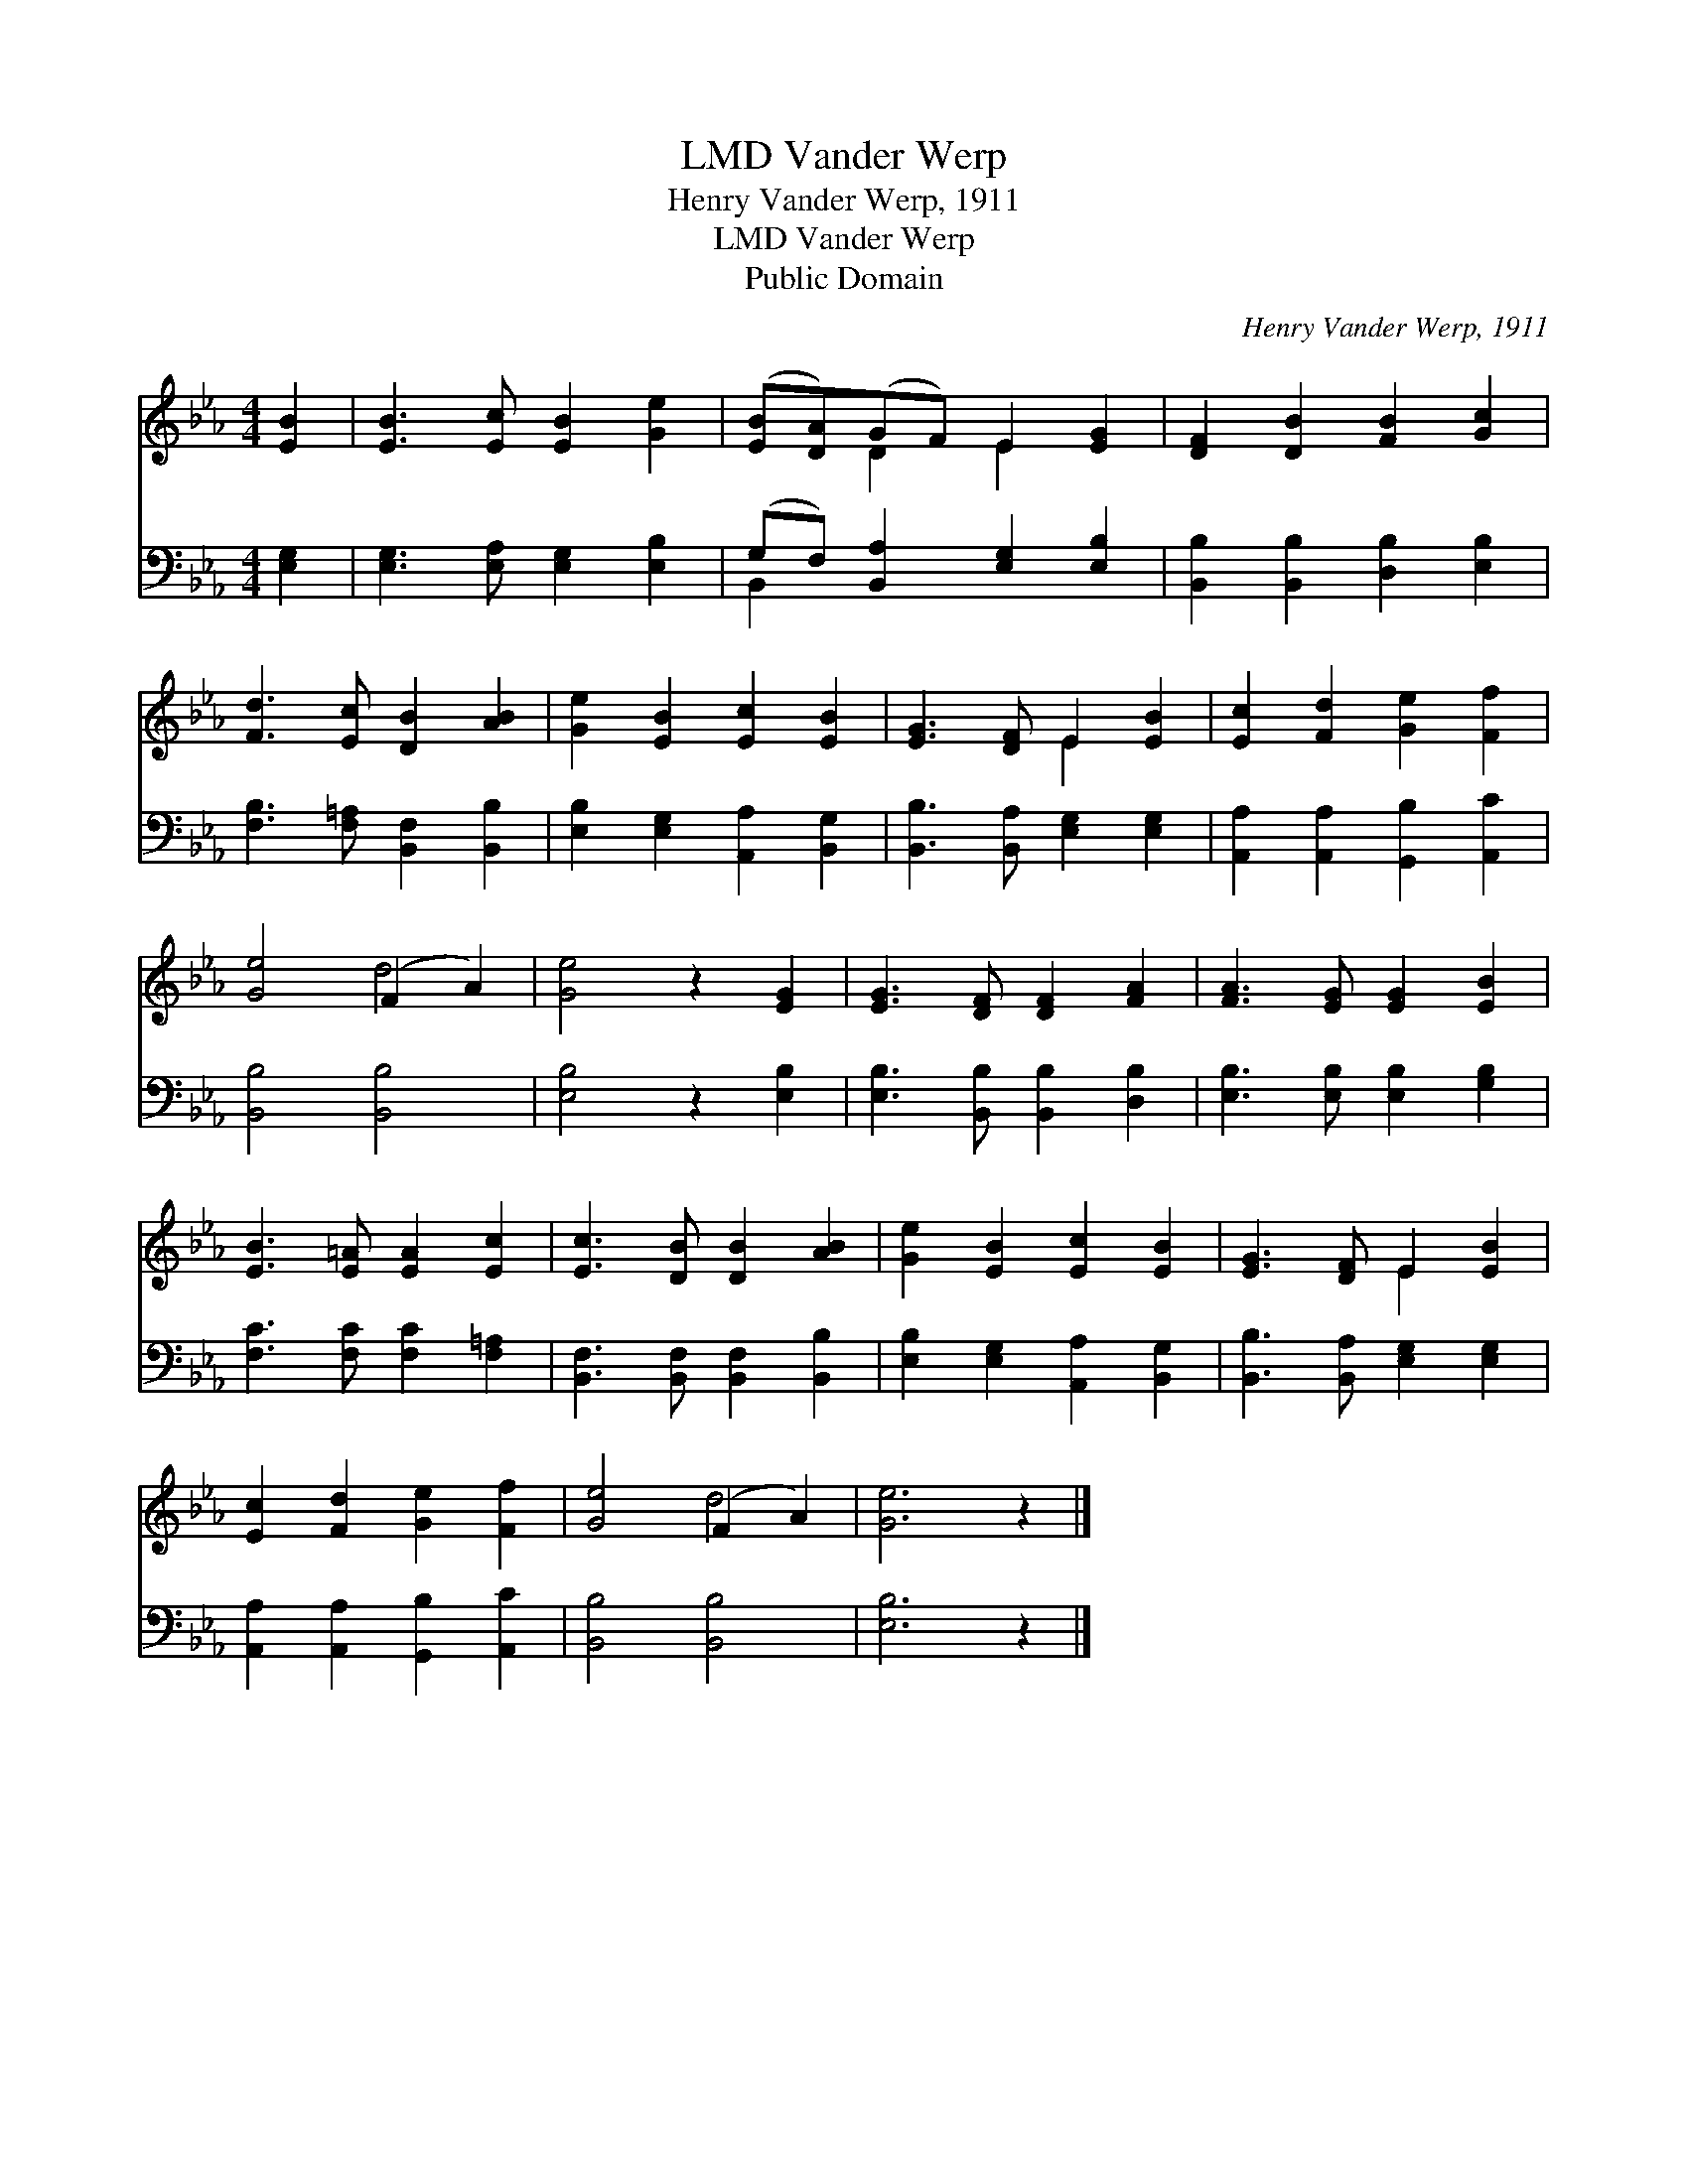 X:1
T:Vander Werp, LMD
T:Henry Vander Werp, 1911
T:Vander Werp, LMD
T:Public Domain
C:Henry Vander Werp, 1911
Z:Public Domain
%%score ( 1 2 ) ( 3 4 )
L:1/8
M:4/4
K:Eb
V:1 treble 
V:2 treble 
V:3 bass 
V:4 bass 
V:1
 [EB]2 | [EB]3 [Ec] [EB]2 [Ge]2 | ([EB][DA])(GF) E2 [EG]2 | [DF]2 [DB]2 [FB]2 [Gc]2 | %4
 [Fd]3 [Ec] [DB]2 [AB]2 | [Ge]2 [EB]2 [Ec]2 [EB]2 | [EG]3 [DF] E2 [EB]2 | [Ec]2 [Fd]2 [Ge]2 [Ff]2 | %8
 [Ge]4 (F2 A2) | [Ge]4 z2 [EG]2 | [EG]3 [DF] [DF]2 [FA]2 | [FA]3 [EG] [EG]2 [EB]2 | %12
 [EB]3 [E=A] [EA]2 [Ec]2 | [Ec]3 [DB] [DB]2 [AB]2 | [Ge]2 [EB]2 [Ec]2 [EB]2 | [EG]3 [DF] E2 [EB]2 | %16
 [Ec]2 [Fd]2 [Ge]2 [Ff]2 | [Ge]4 (F2 A2) | [Ge]6 z2 |] %19
V:2
 x2 | x8 | x2 D2 E2 x2 | x8 | x8 | x8 | x4 E2 x2 | x8 | x4 d4 | x8 | x8 | x8 | x8 | x8 | x8 | %15
 x4 E2 x2 | x8 | x4 d4 | x8 |] %19
V:3
 [E,G,]2 | [E,G,]3 [E,A,] [E,G,]2 [E,B,]2 | (G,F,) [B,,A,]2 [E,G,]2 [E,B,]2 | %3
 [B,,B,]2 [B,,B,]2 [D,B,]2 [E,B,]2 | [F,B,]3 [F,=A,] [B,,F,]2 [B,,B,]2 | %5
 [E,B,]2 [E,G,]2 [A,,A,]2 [B,,G,]2 | [B,,B,]3 [B,,A,] [E,G,]2 [E,G,]2 | %7
 [A,,A,]2 [A,,A,]2 [G,,B,]2 [A,,C]2 | [B,,B,]4 [B,,B,]4 | [E,B,]4 z2 [E,B,]2 | %10
 [E,B,]3 [B,,B,] [B,,B,]2 [D,B,]2 | [E,B,]3 [E,B,] [E,B,]2 [G,B,]2 | [F,C]3 [F,C] [F,C]2 [F,=A,]2 | %13
 [B,,F,]3 [B,,F,] [B,,F,]2 [B,,B,]2 | [E,B,]2 [E,G,]2 [A,,A,]2 [B,,G,]2 | %15
 [B,,B,]3 [B,,A,] [E,G,]2 [E,G,]2 | [A,,A,]2 [A,,A,]2 [G,,B,]2 [A,,C]2 | [B,,B,]4 [B,,B,]4 | %18
 [E,B,]6 z2 |] %19
V:4
 x2 | x8 | B,,2 x6 | x8 | x8 | x8 | x8 | x8 | x8 | x8 | x8 | x8 | x8 | x8 | x8 | x8 | x8 | x8 | %18
 x8 |] %19

